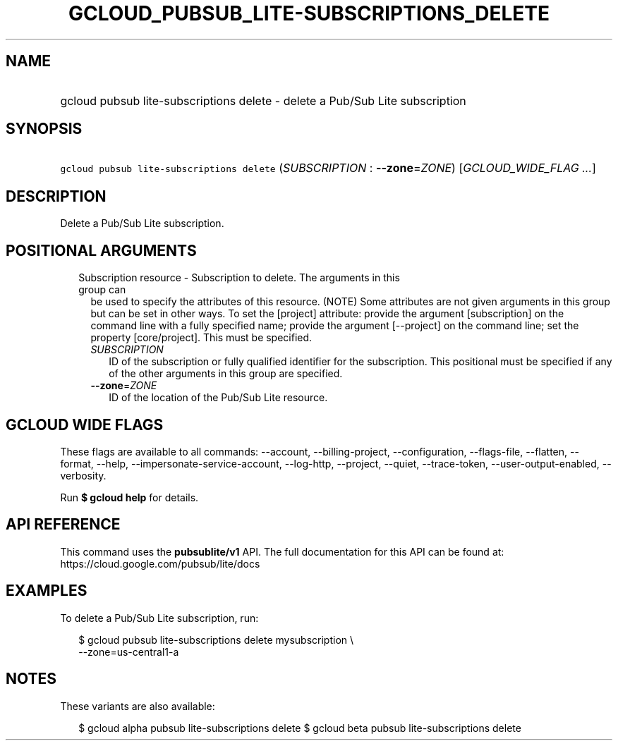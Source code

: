 
.TH "GCLOUD_PUBSUB_LITE\-SUBSCRIPTIONS_DELETE" 1



.SH "NAME"
.HP
gcloud pubsub lite\-subscriptions delete \- delete a Pub/Sub Lite subscription



.SH "SYNOPSIS"
.HP
\f5gcloud pubsub lite\-subscriptions delete\fR (\fISUBSCRIPTION\fR\ :\ \fB\-\-zone\fR=\fIZONE\fR) [\fIGCLOUD_WIDE_FLAG\ ...\fR]



.SH "DESCRIPTION"

Delete a Pub/Sub Lite subscription.



.SH "POSITIONAL ARGUMENTS"

.RS 2m
.TP 2m

Subscription resource \- Subscription to delete. The arguments in this group can
be used to specify the attributes of this resource. (NOTE) Some attributes are
not given arguments in this group but can be set in other ways. To set the
[project] attribute: provide the argument [subscription] on the command line
with a fully specified name; provide the argument [\-\-project] on the command
line; set the property [core/project]. This must be specified.

.RS 2m
.TP 2m
\fISUBSCRIPTION\fR
ID of the subscription or fully qualified identifier for the subscription. This
positional must be specified if any of the other arguments in this group are
specified.

.TP 2m
\fB\-\-zone\fR=\fIZONE\fR
ID of the location of the Pub/Sub Lite resource.


.RE
.RE
.sp

.SH "GCLOUD WIDE FLAGS"

These flags are available to all commands: \-\-account, \-\-billing\-project,
\-\-configuration, \-\-flags\-file, \-\-flatten, \-\-format, \-\-help,
\-\-impersonate\-service\-account, \-\-log\-http, \-\-project, \-\-quiet,
\-\-trace\-token, \-\-user\-output\-enabled, \-\-verbosity.

Run \fB$ gcloud help\fR for details.



.SH "API REFERENCE"

This command uses the \fBpubsublite/v1\fR API. The full documentation for this
API can be found at: https://cloud.google.com/pubsub/lite/docs



.SH "EXAMPLES"

To delete a Pub/Sub Lite subscription, run:

.RS 2m
$ gcloud pubsub lite\-subscriptions delete mysubscription \e
    \-\-zone=us\-central1\-a
.RE



.SH "NOTES"

These variants are also available:

.RS 2m
$ gcloud alpha pubsub lite\-subscriptions delete
$ gcloud beta pubsub lite\-subscriptions delete
.RE

